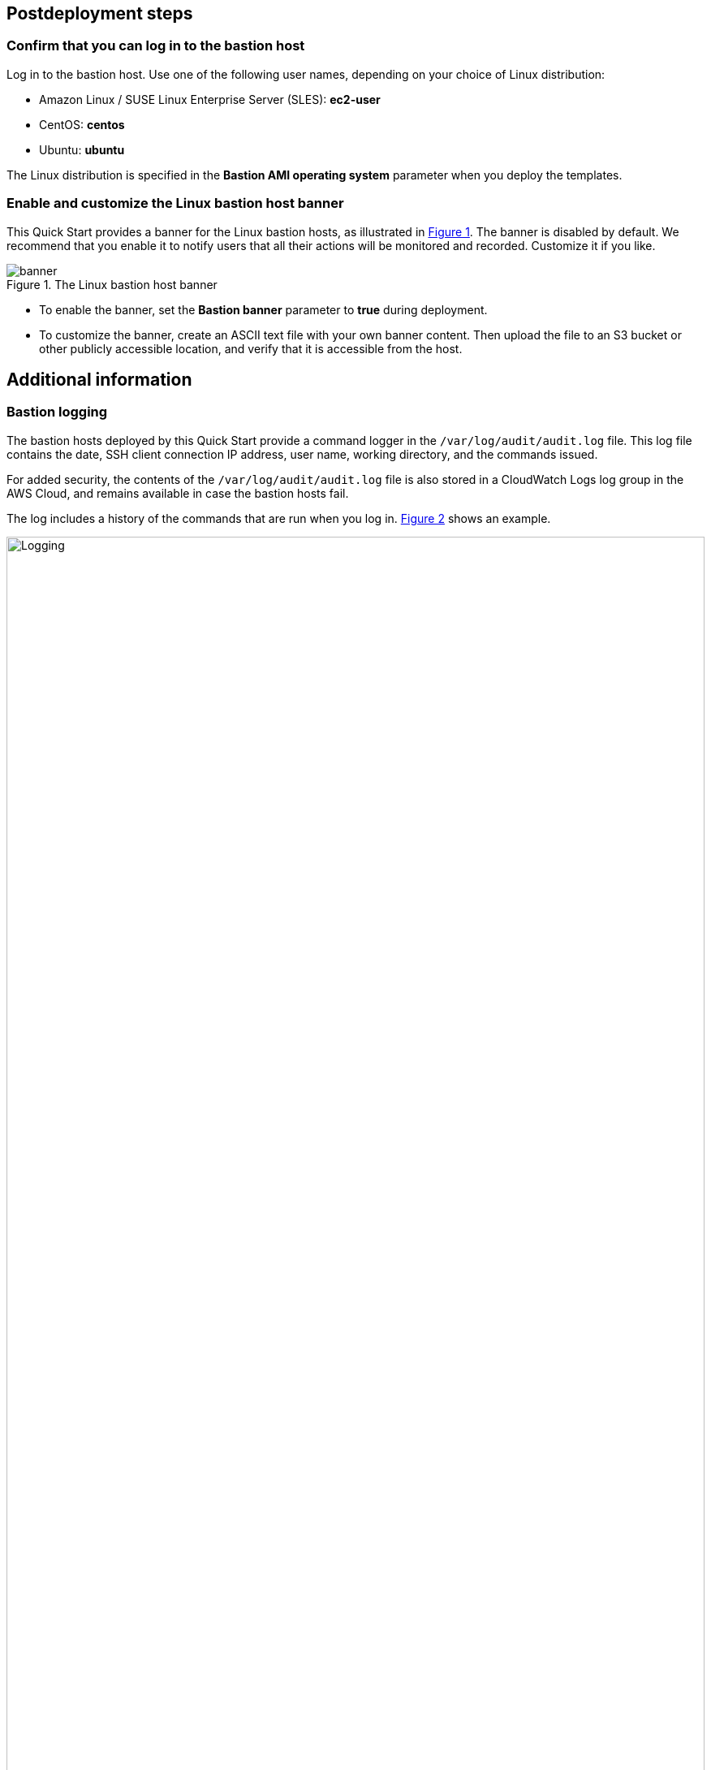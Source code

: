 == Postdeployment steps
=== Confirm that you can log in to the bastion host

Log in to the bastion host.
Use one of the following user names, depending on your choice of Linux distribution:

* Amazon Linux / SUSE Linux Enterprise Server (SLES): *ec2-user*
* CentOS: *centos*
* Ubuntu: *ubuntu*

The Linux distribution is specified in the *Bastion AMI operating system* parameter when you deploy the templates.

=== Enable and customize the Linux bastion host banner
:xrefstyle: short
This Quick Start provides a banner for the Linux bastion hosts, as illustrated in <<banner>>. The banner is disabled by default. We recommend that you enable it to notify users that all their actions will be monitored and recorded. Customize it if you like.

[#banner]
.The Linux bastion host banner
image::../docs/deployment_guide/images/banner.png[banner]

* To enable the banner, set the *Bastion banner* parameter to *true* during deployment.
//TODO Troy, Since the above instruction is part of the postdeployment steps, it doesn't work to say "during deployment" here. Please rephrase to indicate how we'd enable the banner after deployment. (Is it as simple as deleting "during deployment"?)
* To customize the banner, create an ASCII text file with your own banner content. Then upload the file to an S3 bucket or other publicly accessible location, and verify that it is accessible from the host.

== Additional information
=== Bastion logging
The bastion hosts deployed by this Quick Start provide a command logger in the
`/var/log/audit/audit.log` file.
This log file contains the date, SSH client connection IP address, user name, working directory, and the commands issued.

For added security, the contents of the `/var/log/audit/audit.log` file is also stored in a CloudWatch Logs log group in the AWS Cloud, and remains available in case the bastion hosts fail.

The log includes a history of the commands that are run when you log in. <<logging>> shows an example.

:xrefstyle: short
[#logging]
.Bastion logging
image::../docs/deployment_guide/images/logging.png[Logging,width=100%,height=100%]

The `bastion.log` file is an immutable file that cannot be easily deleted or tampered with.
However, in case this happens, there is a shadow file with a copy of `bastion.log` located in `/var/log/audit/audit.log`.
The Quick Start also stores the contents of `bastion.log` remotely using the CloudWatch Logs service.
Log files can be found under CloudWatch Logs using the instance ID as the log stream name.

=== Remote access

This Quick Start provisions one Linux bastion host in each Availability Zone with a single security group as a virtual firewall.
This security group is required for remote access from the Internet if a remote access CIDR block was configured for the deployment.
The security group is configured as follows:

==== Inbound

|===
|Source|Protocol|Ports

|Remote access CIDR|TCP|22
|Remote access CIDR|ICMP|N/A
|===

==== Outbound

|===
|Destination|Protocol|Ports

|0.0.0.0/0 |All|All
|===

For more information, see https://docs.aws.amazon.com/AmazonVPC/latest/UserGuide/VPC_Security.html[Internetwork traffic privacy in Amazon VPC^].

//TODO Troy, These last two subsections ("Bastion logging" and "Remote access") contain no actionable information, so they don't belong in "Postdeployment steps." For now, I've put them in a new section called "Additional information." It's not clear, though, what this info has to do with deploying the Quick Start. Why is it in the deployment guide at all? And do we need all this detail? Consider deleting this info here and, if needed, move it to an operational guide or elsewhere.